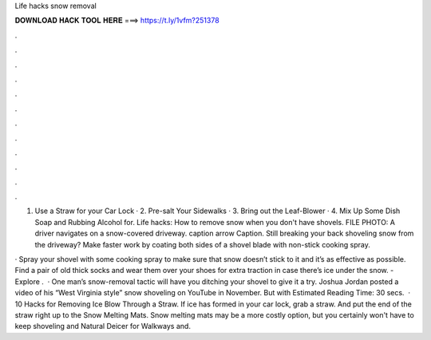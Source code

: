 Life hacks snow removal



𝐃𝐎𝐖𝐍𝐋𝐎𝐀𝐃 𝐇𝐀𝐂𝐊 𝐓𝐎𝐎𝐋 𝐇𝐄𝐑𝐄 ===> https://t.ly/1vfm?251378



.



.



.



.



.



.



.



.



.



.



.



.

1. Use a Straw for your Car Lock · 2. Pre-salt Your Sidewalks · 3. Bring out the Leaf-Blower · 4. Mix Up Some Dish Soap and Rubbing Alcohol for. Life hacks: How to remove snow when you don't have shovels. FILE PHOTO: A driver navigates on a snow-covered driveway. caption arrow Caption. Still breaking your back shoveling snow from the driveway? Make faster work by coating both sides of a shovel blade with non-stick cooking spray.

· Spray your shovel with some cooking spray to make sure that snow doesn’t stick to it and it’s as effective as possible. Find a pair of old thick socks and wear them over your shoes for extra traction in case there’s ice under the snow. - Explore .  · One man’s snow-removal tactic will have you ditching your shovel to give it a try. Joshua Jordan posted a video of his “West Virginia style” snow shoveling on YouTube in November. But with Estimated Reading Time: 30 secs.  · 10 Hacks for Removing Ice Blow Through a Straw. If ice has formed in your car lock, grab a straw. And put the end of the straw right up to the Snow Melting Mats. Snow melting mats may be a more costly option, but you certainly won't have to keep shoveling and Natural Deicer for Walkways and.
